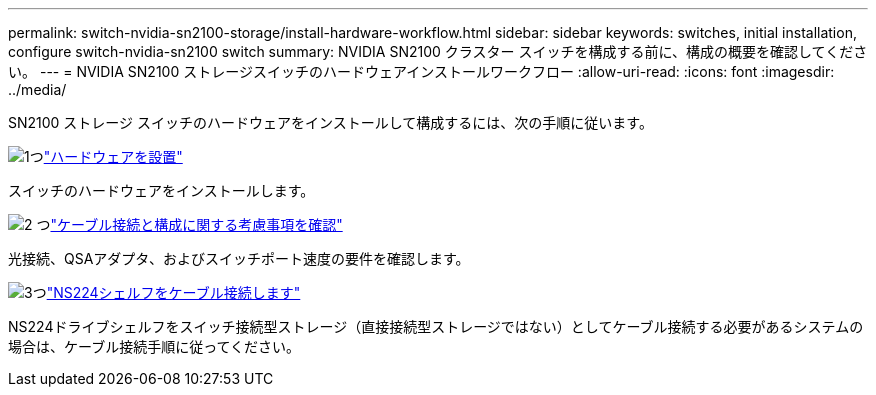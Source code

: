 ---
permalink: switch-nvidia-sn2100-storage/install-hardware-workflow.html 
sidebar: sidebar 
keywords: switches, initial installation, configure switch-nvidia-sn2100 switch 
summary: NVIDIA SN2100 クラスター スイッチを構成する前に、構成の概要を確認してください。 
---
= NVIDIA SN2100 ストレージスイッチのハードウェアインストールワークフロー
:allow-uri-read: 
:icons: font
:imagesdir: ../media/


[role="lead"]
SN2100 ストレージ スイッチのハードウェアをインストールして構成するには、次の手順に従います。

.image:https://raw.githubusercontent.com/NetAppDocs/common/main/media/number-1.png["1つ"]link:install-hardware-sn2100-storage.html["ハードウェアを設置"]
[role="quick-margin-para"]
スイッチのハードウェアをインストールします。

.image:https://raw.githubusercontent.com/NetAppDocs/common/main/media/number-2.png["2 つ"]link:cabling-considerations-sn2100-storage.html["ケーブル接続と構成に関する考慮事項を確認"]
[role="quick-margin-para"]
光接続、QSAアダプタ、およびスイッチポート速度の要件を確認します。

.image:https://raw.githubusercontent.com/NetAppDocs/common/main/media/number-3.png["3つ"]link:install-cable-shelves-sn2100-storage.html["NS224シェルフをケーブル接続します"]
[role="quick-margin-para"]
NS224ドライブシェルフをスイッチ接続型ストレージ（直接接続型ストレージではない）としてケーブル接続する必要があるシステムの場合は、ケーブル接続手順に従ってください。
